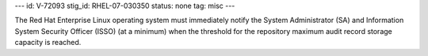 ---
id: V-72093
stig_id: RHEL-07-030350
status: none
tag: misc
---

The Red Hat Enterprise Linux operating system must immediately notify the System Administrator (SA) and Information System Security Officer (ISSO) (at a minimum) when the threshold for the repository maximum audit record storage capacity is reached.
